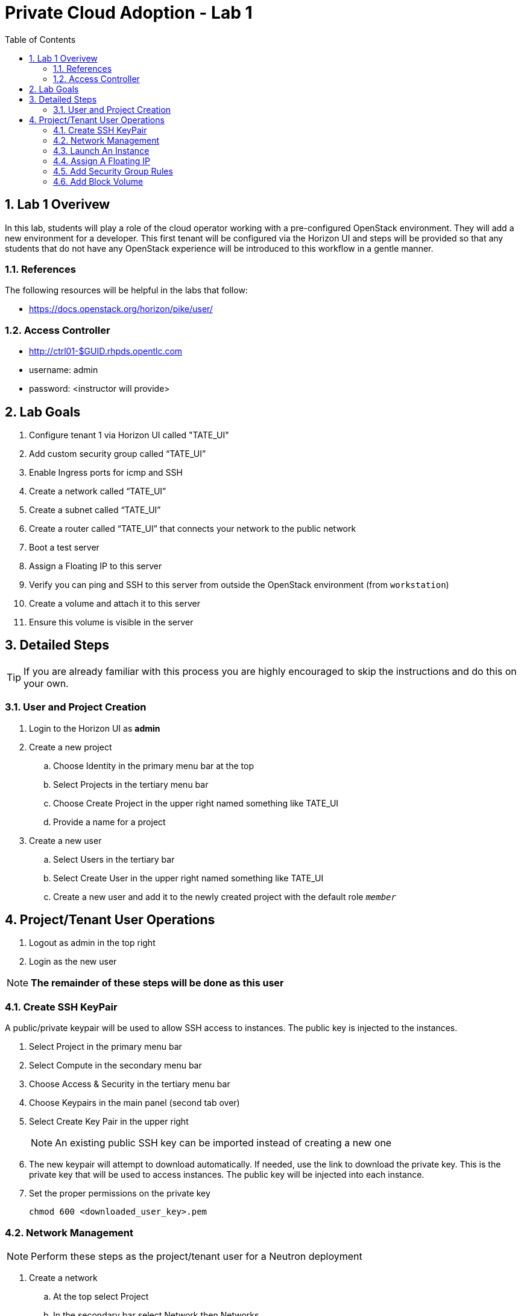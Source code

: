 :scrollbar:
:data-uri:
:toc2:
:linkattrs:

= Private Cloud Adoption - Lab 1

:numbered:

== Lab 1 Overivew

In this lab, students will play a role of the cloud operator working with a pre-configured OpenStack environment. They will add a new environment for a developer. This first tenant will be configured via the Horizon UI and steps will be provided so that any students that do not have any OpenStack experience will be introduced to this workflow in a gentle manner.

=== References
The following resources will be helpful in the labs that follow:

* https://docs.openstack.org/horizon/pike/user/

=== Access Controller

* http://ctrl01-$GUID.rhpds.opentlc.com
* username: admin
* password: <instructor will provide>

== Lab Goals

. Configure tenant 1 via Horizon UI called "TATE_UI"
. Add custom security group called “TATE_UI”
. Enable Ingress ports for icmp and SSH
. Create a network called “TATE_UI”
. Create a subnet called “TATE_UI”
. Create a router called “TATE_UI” that connects your network to the public network
. Boot a test server
. Assign a Floating IP to this server
. Verify you can ping and SSH to this server from outside the OpenStack environment (from `workstation`)
. Create a volume and attach it to this server
. Ensure this volume is visible in the server

== Detailed Steps
TIP: If you are already familiar with this process you are highly encouraged to skip the instructions and do this on your own. 

=== User and Project Creation

. Login to the Horizon UI as *admin* 
+
. Create a new project
.. Choose +Identity+ in the primary menu bar at the top
.. Select +Projects+ in the tertiary menu bar
.. Choose +Create Project+ in the upper right named something like +TATE_UI+
.. Provide a name for a project
. Create a new user
.. Select +Users+ in the tertiary bar
.. Select +Create User+ in the upper right named something like +TATE_UI+
.. Create a new user and add it to the newly created project with the default role `_member_`


[[Project_User_Operations]]
== Project/Tenant User Operations

. Logout as admin in the top right
. Login as the new user

NOTE: *The remainder of these steps will be done as this user*

=== Create SSH KeyPair

A public/private keypair will be used to allow SSH access to instances. The public key is injected to the instances.

. Select +Project+ in the primary menu bar
. Select +Compute+ in the secondary menu bar
. Choose +Access & Security+ in the tertiary menu bar
. Choose +Keypairs+ in the main panel (second tab over)
. Select +Create Key Pair+ in the upper right
+
NOTE: An existing public SSH key can be imported instead of creating a new one
+
. The new keypair will attempt to download automatically. If needed, use the link to download the private key. This is the private key that will be used to access instances. The public key will be injected into each instance.
. Set the proper permissions on the private key
+
----
chmod 600 <downloaded_user_key>.pem
----


=== Network Management

NOTE: Perform these steps as the project/tenant user for a Neutron deployment

. Create a network
.. At the top select +Project+
.. In the secondary bar select +Network+ then +Networks+
.. Select +Create Network+ button in the top right in the main panel
.. Provide a name such as _private_ or similar
.. Under Subnet tab provide a name such as _private_ and choose +Next+
.. For +Network Address+ specify CIDR like 10.10.10.0/24
.. Leave the rest of the values as default
.. Select +Next+ to provide +Subnet Details+
.. Leave +Enable DHCP+ checked as it will provide IPs for the instances on this private network
.. Leave Allocation Pools blank as the private subnet will not provide any floating IPs
.. For +DNS Name Servers+ use 8.8.8.8
.. Select +Create+ to complete the network and subnet creation

. Create a router
.. In the tertiary menu bar select +Routers+
.. Select +Create Router+ in the upper right and provide a name
.. For _external_network_ choose the *public* network created by Admin 
.. Click on the router name that was just created to reveal details about the router
.. Click +Interfaces+
.. Select +Add Interface+ 
.. Select the *private* subnet created and click +Add interface+
. View the new network topology
.. In the tertiary bar choose +Network Topology+
.. Your topology should look similar to the following:

[[Launch_An_Instance_GUI]]
=== Launch An Instance

. Select +Project+ in the primary menu bar
. Select +Compute+ in the secondary menu bar
. Select +Instances+ in the tertiary menu bar
. Choose +Launch Instance+ in the top right of the main panel
. Choose a name for the new instance
. For flavor use *m1.small* for the *rhel7* or *m1.tiny* for *cirros*
. For +Instance Boot Source+ select +Boot from Image+
. Under +Image Name+ select the desired image
. For +Access & Security+ the key you created earlier should be selected
. For +Networking+ the private network should be selected
+
NOTE: The instance should only see the private network unless the external network was shared.
+
. Click +Launch+ to launch the new instance

=== Assign A Floating IP

. Allocate a Floating IP
.. Select +Project+ in the primary menu bar
.. Select +Compute+ in the secondary menu bar
.. Select +Access & Security+ in the tertiary menu bar
.. Choose +Floating IPs+ in the main panel
.. Choose +Allocate IP to Project+ in the upper right in the main panel
.. The +Pool+ should be set to the +public+ network
.. Select +Allocate IP+ to create the floating IP and reserve it for use by this project
+
NOTE: Now that you know the long way, you can also do it directly from the +Associate+ menu below by clicking the +
+
. Associate floating IP instance
.. Select +Instances+ in the tertiary menu bar (or go to +Project+ -> +Compute+ -> +Instances+)
.. For an instance select +More+ under +Actions+ to the right (you can also allocate an IP from this menu) 
.. Choose +Associate Floating IP+
.. Select an available floating IP address from the list
.. The instance and private IP should be selected for +Port to be associated+ 
.. Click +Associate+
.. Click on the instance name to view the details, log or console

NOTE: It make take a few minutes for the log or console to show up, when read the state will change from spawning.

=== Add Security Group Rules

. Add rule for ICMP
.. Select +Project+ in the primary menu bar
.. Select +Compute+ in the secondary menu bar
.. Select +Access & Security+ in the tertiary menu bar
.. Under +Actions+ choose +Manage Rules+ in the main panel for the +default+ security group
.. Choose +Add Rule+ in the upper right
.. For +Rule+ choose +ALL ICMP+
. Add rule for SSH
.. Choose +Add Rule+ in the upper right
.. For +Rule+ choose +SSH+

=== Add Block Volume

. Select +Project+ in the primary menu bar
. Select +Compute+ in the secondary menu bar
. Select +Volumes+ in the tertiary menu bar
. Click +Create Volume+
. Accept defaults and create the volumes
. Select the drop-down arrow next to the volume on the right and choose +Manage Attachments+
. Select your instance
. Verify the volume is attached inside the instance
